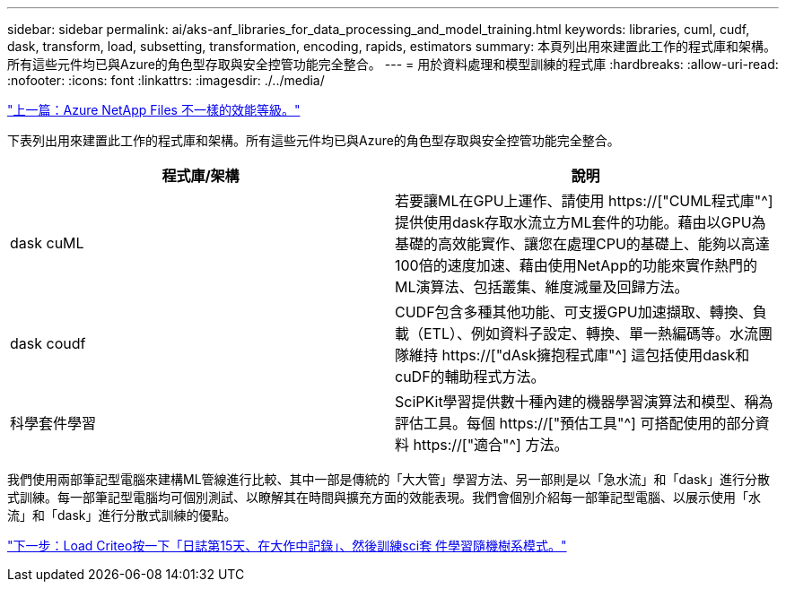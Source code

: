 ---
sidebar: sidebar 
permalink: ai/aks-anf_libraries_for_data_processing_and_model_training.html 
keywords: libraries, cuml, cudf, dask, transform, load, subsetting, transformation, encoding, rapids, estimators 
summary: 本頁列出用來建置此工作的程式庫和架構。所有這些元件均已與Azure的角色型存取與安全控管功能完全整合。 
---
= 用於資料處理和模型訓練的程式庫
:hardbreaks:
:allow-uri-read: 
:nofooter: 
:icons: font
:linkattrs: 
:imagesdir: ./../media/


link:aks-anf_azure_netapp_files_performance_tiers.html["上一篇：Azure NetApp Files 不一樣的效能等級。"]

[role="lead"]
下表列出用來建置此工作的程式庫和架構。所有這些元件均已與Azure的角色型存取與安全控管功能完全整合。

|===
| 程式庫/架構 | 說明 


| dask cuML | 若要讓ML在GPU上運作、請使用 https://["CUML程式庫"^] 提供使用dask存取水流立方ML套件的功能。藉由以GPU為基礎的高效能實作、讓您在處理CPU的基礎上、能夠以高達100倍的速度加速、藉由使用NetApp的功能來實作熱門的ML演算法、包括叢集、維度減量及回歸方法。 


| dask coudf | CUDF包含多種其他功能、可支援GPU加速擷取、轉換、負載（ETL）、例如資料子設定、轉換、單一熱編碼等。水流團隊維持 https://["dAsk擁抱程式庫"^] 這包括使用dask和cuDF的輔助程式方法。 


| 科學套件學習 | SciPKit學習提供數十種內建的機器學習演算法和模型、稱為評估工具。每個 https://["預估工具"^] 可搭配使用的部分資料 https://["適合"^] 方法。 
|===
我們使用兩部筆記型電腦來建構ML管線進行比較、其中一部是傳統的「大大管」學習方法、另一部則是以「急水流」和「dask」進行分散式訓練。每一部筆記型電腦均可個別測試、以瞭解其在時間與擴充方面的效能表現。我們會個別介紹每一部筆記型電腦、以展示使用「水流」和「dask」進行分散式訓練的優點。

link:aks-anf_load_criteo_click_logs_day_15_in_pandas_and_train_a_scikit-learn_random_forest_model.html["下一步：Load Criteo按一下「日誌第15天、在大作中記錄」、然後訓練sci套 件學習隨機樹系模式。"]
